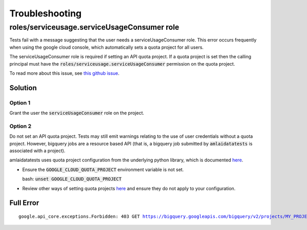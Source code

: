 =========================
Troubleshooting
=========================

roles/serviceusage.serviceUsageConsumer role
--------------------------------------------

Tests fail with a message suggesting that the user needs a serviceUsageConsumer
role. This error occurs frequently when using the google cloud console, which
automatically sets a quota project for all users.

The serviceUsageConsumer role is required if setting an API quota project. If a
quota project is set then the calling principal must have the
:code:`roles/serviceusage.serviceUsageConsumer` permission on the quota project.

To read more about this issue, see `this github issue <https://github.com/ground-truth-ai/amlaidatatests/issues/24>`_.

Solution
........

Option 1
````````

Grant the user the :code:`serviceUsageConsumer` role on the project.

Option 2
````````

Do not set an API quota project. Tests may still emit warnings relating to the
use of user credentials without a quota project. However, bigquery jobs are a
resource based API (that is, a bigquery job submitted by :code:`amlaidatatests`
is associated with a project).

amlaidatatests uses quota project configuration from the underlying python
library, which is documented `here
<https://cloud.google.com/docs/quotas/set-quota-project>`_.

*  Ensure the :code:`GOOGLE_CLOUD_QUOTA_PROJECT` environment variable is not
   set.

   bash: :code:`unset GOOGLE_CLOUD_QUOTA_PROJECT`

*  Review other ways of setting quota projects `here
   <https://cloud.google.com/docs/quotas/set-quota-project>`_ and ensure they do
   not apply to your configuration.

Full Error
..........

.. parsed-literal::
    google.api_core.exceptions.Forbidden: 403 GET https://bigquery.googleapis.com/bigquery/v2/projects/MY_PROJECT/datasets/MY_DATASET/tables/transaction?prettyPrint=false: Caller does not have required permission to use project MY_PROJECT. Grant the caller the roles/serviceusage.serviceUsageConsumer role, or a custom role with the serviceusage.services.use permission
